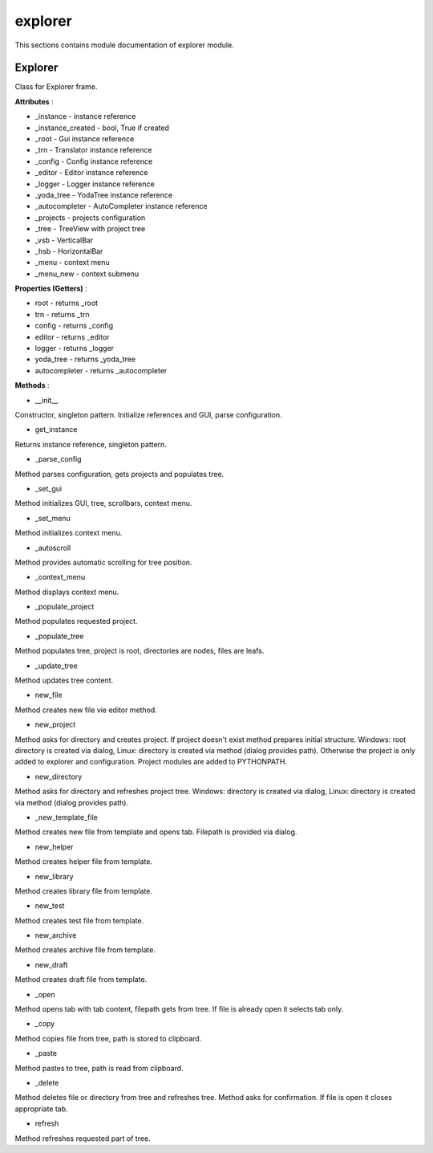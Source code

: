 .. _module_ext_client_core_explorer:

explorer
========

This sections contains module documentation of explorer module.

Explorer
^^^^^^^^

Class for Explorer frame.

**Attributes** :

* _instance - instance reference
* _instance_created - bool, True if created
* _root - Gui instance reference
* _trn - Translator instance reference
* _config - Config instance reference
* _editor - Editor instance reference
* _logger - Logger instance reference
* _yoda_tree - YodaTree instance reference
* _autocompleter - AutoCompleter instance reference
* _projects - projects configuration
* _tree - TreeView with project tree
* _vsb - VerticalBar
* _hsb - HorizontalBar
* _menu - context menu
* _menu_new - context submenu

**Properties (Getters)** :

* root - returns _root
* trn - returns _trn
* config - returns _config
* editor - returns _editor
* logger - returns _logger
* yoda_tree - returns _yoda_tree
* autocompleter - returns _autocompleter

**Methods** :

* __init__

Constructor, singleton pattern. Initialize references and GUI, parse configuration.

* get_instance

Returns instance reference, singleton pattern.

* _parse_config

Method parses configuration, gets projects and populates tree.

* _set_gui

Method initializes GUI, tree, scrollbars, context menu.

* _set_menu

Method initializes context menu.

* _autoscroll

Method provides automatic scrolling for tree position.

* _context_menu

Method displays context menu.

* _populate_project

Method populates requested project.

* _populate_tree

Method populates tree, project is root, directories are nodes, files are leafs.

* _update_tree

Method updates tree content.

* new_file

Method creates new file vie editor method.

* new_project

Method asks for directory and creates project. If project doesn't exist method prepares initial structure.
Windows: root directory is created via dialog, Linux: directory is created via method (dialog provides path).
Otherwise the project is only added to explorer and configuration. Project modules are added to PYTHONPATH.

* new_directory

Method asks for directory and refreshes project tree.
Windows: directory is created via dialog, Linux: directory is created via method (dialog provides path).

* _new_template_file

Method creates new file from template and opens tab. Filepath is provided via dialog.

* new_helper

Method creates helper file from template.

* new_library

Method creates library file from template.

* new_test

Method creates test file from template.

* new_archive

Method creates archive file from template.

* new_draft

Method creates draft file from template.

* _open

Method opens tab with tab content, filepath gets from tree.
If file is already open it selects tab only.

* _copy

Method copies file from tree, path is stored to clipboard.

* _paste

Method pastes to tree, path is read from clipboard.

* _delete

Method deletes file or directory from tree and refreshes tree. Method asks for confirmation.
If file is open it closes appropriate tab.

* refresh

Method refreshes requested part of tree.